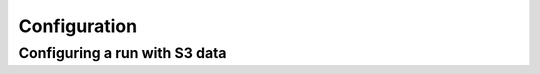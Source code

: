 .. _configuration:

*************
Configuration
*************

Configuring a run with S3 data
------------------------------

